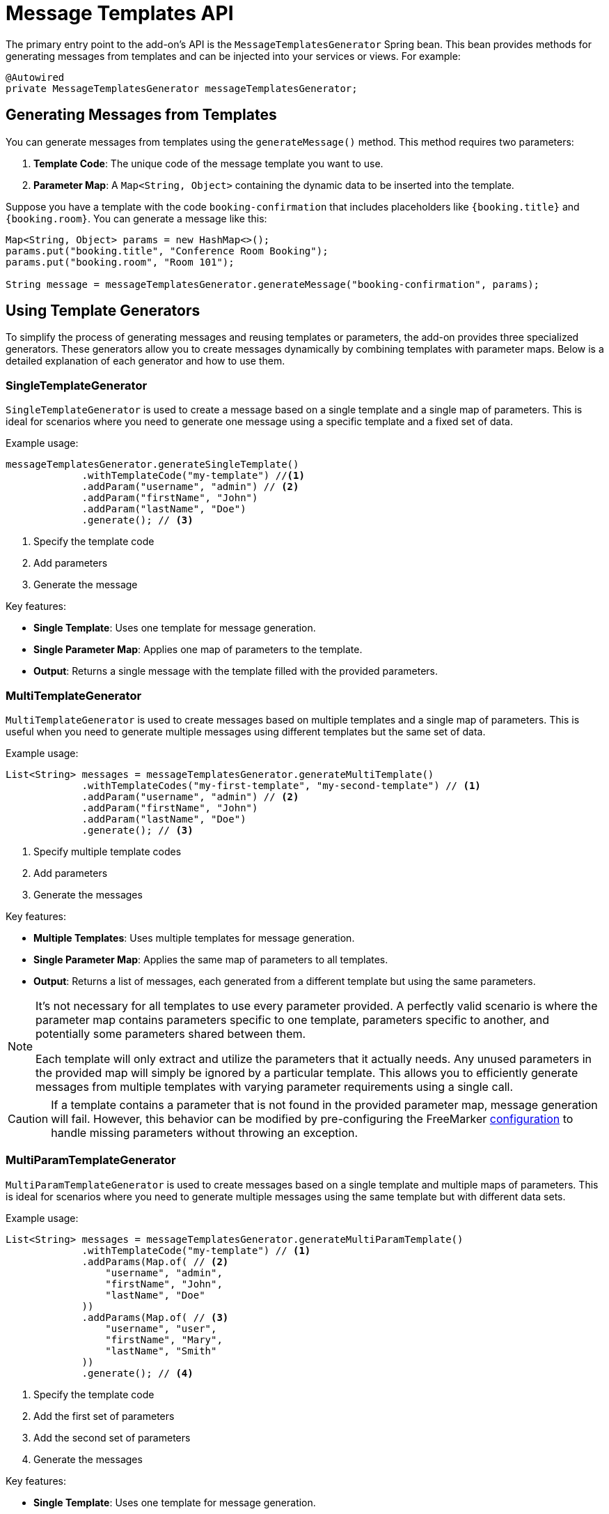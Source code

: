 = Message Templates API

The primary entry point to the add-on's API is the `MessageTemplatesGenerator` Spring bean. This bean provides methods for generating messages from templates and can be injected into your services or views. For example:

[source,java,indent=0]
----
@Autowired
private MessageTemplatesGenerator messageTemplatesGenerator;
----

[[generate-messages-from-templates]]
== Generating Messages from Templates

You can generate messages from templates using the `generateMessage()` method. This method requires two parameters:

. *Template Code*: The unique code of the message template you want to use.
. *Parameter Map*: A `Map<String, Object>` containing the dynamic data to be inserted into the template.

Suppose you have a template with the code `booking-confirmation` that includes placeholders like `{booking.title}` and `{booking.room}`. You can generate a message like this:

[source,java,indent=0]
----
Map<String, Object> params = new HashMap<>();
params.put("booking.title", "Conference Room Booking");
params.put("booking.room", "Room 101");

String message = messageTemplatesGenerator.generateMessage("booking-confirmation", params);
----

[[template-generators]]
== Using Template Generators

To simplify the process of generating messages and reusing templates or parameters, the add-on provides three specialized generators. These generators allow you to create messages dynamically by combining templates with parameter maps. Below is a detailed explanation of each generator and how to use them.

[[single-template-generator]]
=== SingleTemplateGenerator

`SingleTemplateGenerator` is used to create a message based on a single template and a single map of parameters. This is ideal for scenarios where you need to generate one message using a specific template and a fixed set of data.

Example usage:

[source,java,indent=0]
----
messageTemplatesGenerator.generateSingleTemplate()
             .withTemplateCode("my-template") //<1>
             .addParam("username", "admin") // <2>
             .addParam("firstName", "John")
             .addParam("lastName", "Doe")
             .generate(); // <3>
----
<1> Specify the template code
<2> Add parameters
<3> Generate the message

Key features:

* *Single Template*: Uses one template for message generation.
* *Single Parameter Map*: Applies one map of parameters to the template.
* *Output*: Returns a single message with the template filled with the provided parameters.

[[multi-template-generator]]
=== MultiTemplateGenerator

`MultiTemplateGenerator` is used to create messages based on multiple templates and a single map of parameters. This is useful when you need to generate multiple messages using different templates but the same set of data.

Example usage:

[source,java,indent=0]
----
List<String> messages = messageTemplatesGenerator.generateMultiTemplate()
             .withTemplateCodes("my-first-template", "my-second-template") // <1>
             .addParam("username", "admin") // <2>
             .addParam("firstName", "John")
             .addParam("lastName", "Doe")
             .generate(); // <3>
----
<1> Specify multiple template codes
<2> Add parameters
<3> Generate the messages

Key features:

* *Multiple Templates*: Uses multiple templates for message generation.
* *Single Parameter Map*: Applies the same map of parameters to all templates.
* *Output*: Returns a list of messages, each generated from a different template but using the same parameters.

[NOTE]
====
It's not necessary for all templates to use every parameter provided. A perfectly valid scenario is where the parameter map contains parameters specific to one template, parameters specific to another, and potentially some parameters shared between them.

Each template will only extract and utilize the parameters that it actually needs. Any unused parameters in the provided map will simply be ignored by a particular template. This allows you to efficiently generate messages from multiple templates with varying parameter requirements using a single call.
====

[CAUTION]
====
If a template contains a parameter that is not found in the provided parameter map, message generation will fail. However, this behavior can be modified by pre-configuring the FreeMarker xref:api.adoc#freemarker-config[configuration] to handle missing parameters without throwing an exception.
====

[[multi-param-template-generator]]
=== MultiParamTemplateGenerator

`MultiParamTemplateGenerator` is used to create messages based on a single template and multiple maps of parameters. This is ideal for scenarios where you need to generate multiple messages using the same template but with different data sets.

Example usage:

[source,java,indent=0]
----
List<String> messages = messageTemplatesGenerator.generateMultiParamTemplate()
             .withTemplateCode("my-template") // <1>
             .addParams(Map.of( // <2>
                 "username", "admin",
                 "firstName", "John",
                 "lastName", "Doe"
             ))
             .addParams(Map.of( // <3>
                 "username", "user",
                 "firstName", "Mary",
                 "lastName", "Smith"
             ))
             .generate(); // <4>
----
<1> Specify the template code
<2> Add the first set of parameters
<3> Add the second set of parameters
<4> Generate the messages

Key features:

* *Single Template*: Uses one template for message generation.
* *Multiple Parameter Maps*: Applies different maps of parameters to the same template.
* *Output*: Returns a list of messages, each generated from the same template but using different parameters.

[[freemarker-config]]
== Using Freemarker Configuration

The Message Templates add-on allows for customizable message generation. To further refine this process, you can create and apply custom FreeMarker configurations. This enables you to tailor how FreeMarker processes your templates. Here's an example of how to create a basic custom configuration:

[source,java,indent=0]
----
        Configuration configuration =
                new Configuration(messageTemplateProperties.getFreemarkerVersion());
        configuration.setDefaultEncoding("UTF-8");
        configuration.setDateFormat("yyyy, MM/dd"); // <1>

        List<String> messages = messageTemplatesGenerator.generateMultiTemplate()
                .withTemplateCodes("booking-email-subject", "booking-email-body")
                .withParams(
                        Map.of(
                                "booking", booking,
                                "today", new Date(),
                                "penalty", 5000
                        ))
                .withConfiguration(configuration) // <2>
                .generate();
----
<1> Configures the FreeMarker template engine with the specified version, encoding, and date format.
<2> Use the ``MessageTemplatesGenerator``'s fluent interface to apply the configuration we created earlier.